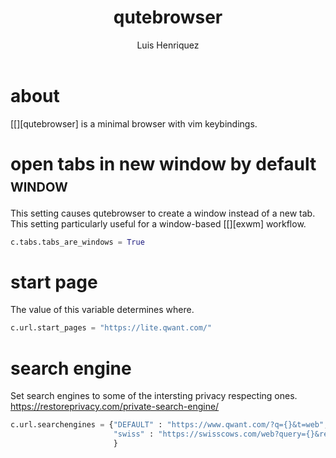 #+title: qutebrowser
#+author: Luis Henriquez
#+property: header-args :tangle ~/.config/qutebrowser/config.py
#+tags: qutebrowser browser

* about
:PROPERTIES:
:ID:       6ea6075e-1826-4f4d-ad2c-4dc2a788efc5
:END:

[[][qutebrowser] is a minimal browser with vim keybindings.

* open tabs in new window by default :window:
:PROPERTIES:
:ID:       1034e7aa-073b-41d1-9209-11010fe729fd
:END:

This setting causes qutebrowser to create a window instead of a new tab. This
setting particularly useful for a window-based [[][exwm] workflow.

#+begin_src python
c.tabs.tabs_are_windows = True
#+end_src

* start page
:PROPERTIES:
:ID:       70f3a021-7e19-4883-839d-388cd0df8ebc
:END:

The value of this variable determines where.

#+begin_src python
c.url.start_pages = "https://lite.qwant.com/"
#+end_src

* search engine
:PROPERTIES:
:ID:       c416faa3-f538-4e7e-ab69-039b1296829f
:END:

Set search engines to some of the intersting privacy respecting ones.
https://restoreprivacy.com/private-search-engine/

#+begin_src python
c.url.searchengines = {"DEFAULT" : "https://www.qwant.com/?q={}&t=web",
                       "swiss" : "https://swisscows.com/web?query={}&region=en-US"
                       }
#+end_src
